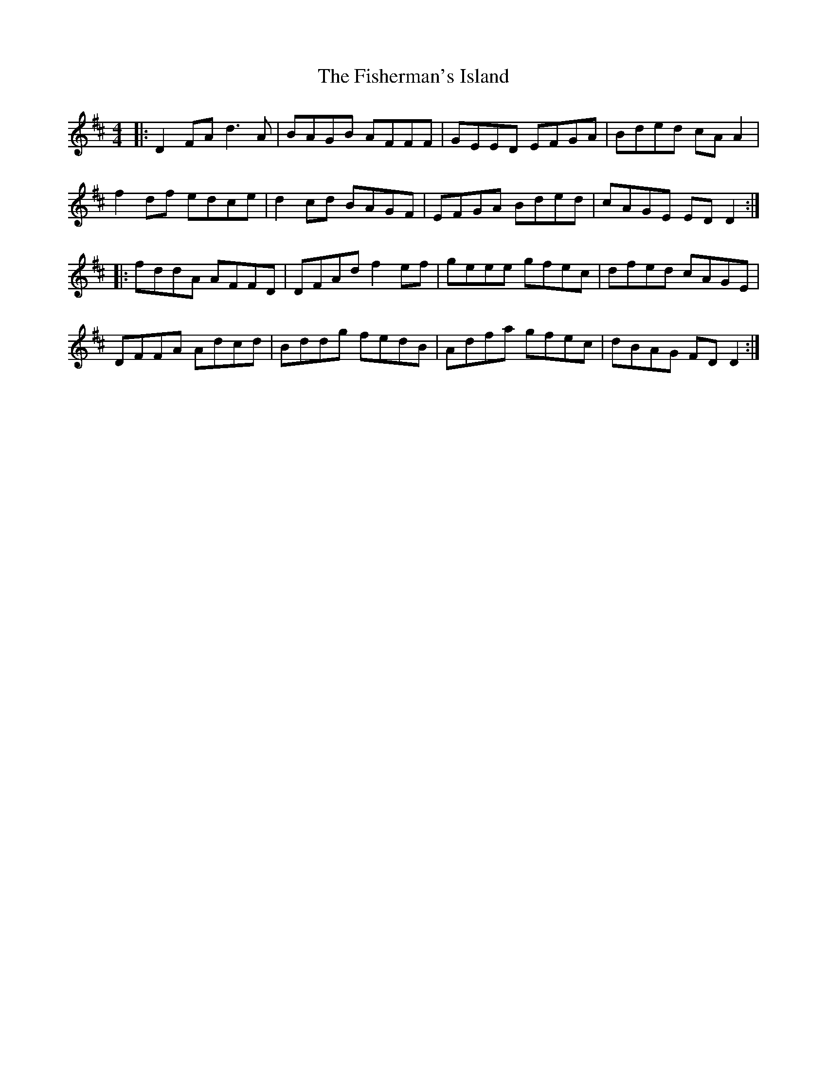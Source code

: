 X: 13236
T: Fisherman's Island, The
R: reel
M: 4/4
K: Dmajor
|:D2FA d3A|BAGB AFFF|GEED EFGA|Bded cAA2|
f2df edce|d2cd BAGF|EFGA Bded|cAGE EDD2:|
|:fddA AFFD|DFAd f2ef|geee gfec|dfed cAGE|
DFFA Adcd|Bddg fedB|Adfa gfec|dBAG FDD2:|

